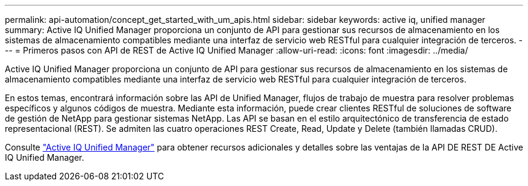 ---
permalink: api-automation/concept_get_started_with_um_apis.html 
sidebar: sidebar 
keywords: active iq, unified manager 
summary: Active IQ Unified Manager proporciona un conjunto de API para gestionar sus recursos de almacenamiento en los sistemas de almacenamiento compatibles mediante una interfaz de servicio web RESTful para cualquier integración de terceros. 
---
= Primeros pasos con API de REST de Active IQ Unified Manager
:allow-uri-read: 
:icons: font
:imagesdir: ../media/


[role="lead"]
Active IQ Unified Manager proporciona un conjunto de API para gestionar sus recursos de almacenamiento en los sistemas de almacenamiento compatibles mediante una interfaz de servicio web RESTful para cualquier integración de terceros.

En estos temas, encontrará información sobre las API de Unified Manager, flujos de trabajo de muestra para resolver problemas específicos y algunos códigos de muestra. Mediante esta información, puede crear clientes RESTful de soluciones de software de gestión de NetApp para gestionar sistemas NetApp. Las API se basan en el estilo arquitectónico de transferencia de estado representacional (REST). Se admiten las cuatro operaciones REST Create, Read, Update y Delete (también llamadas CRUD).

Consulte link:https://docs.netapp.com/us-en/netapp-automation/api/aiqum.html["Active IQ Unified Manager"^] para obtener recursos adicionales y detalles sobre las ventajas de la API DE REST DE Active IQ Unified Manager.
